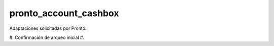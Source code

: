 ==================================
pronto_account_cashbox
==================================

Adaptaciones solicitadas por Pronto:

#. Confirmación de arqueo inicial
#. 